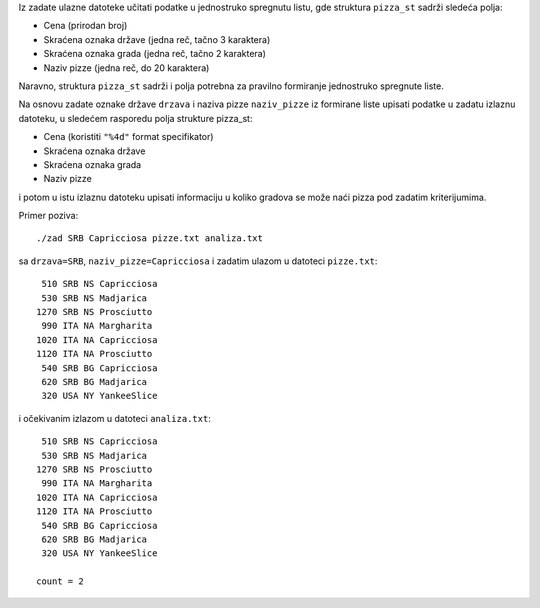 Iz zadate ulazne datoteke učitati podatke u jednostruko spregnutu listu, gde struktura ``pizza_st`` sadrži sledeća polja:

- Cena (prirodan broj)
- Skraćena oznaka države (jedna reč, tačno 3 karaktera)
- Skraćena oznaka grada (jedna reč, tačno 2 karaktera)
- Naziv pizze (jedna reč, do 20 karaktera)

Naravno, struktura ``pizza_st`` sadrži i polja potrebna za pravilno formiranje jednostruko spregnute liste.

Na osnovu zadate oznake države ``drzava`` i naziva pizze ``naziv_pizze`` iz formirane liste upisati podatke
u zadatu izlaznu datoteku, u sledećem rasporedu polja strukture pizza_st:

- Cena (koristiti ``"%4d"`` format specifikator)
- Skraćena oznaka države
- Skraćena oznaka grada
- Naziv pizze

i potom u istu izlaznu datoteku upisati informaciju u koliko gradova se može naći pizza pod zadatim kriterijumima.

Primer poziva::

    ./zad SRB Capricciosa pizze.txt analiza.txt

sa ``drzava=SRB``, ``naziv_pizze=Capricciosa`` i zadatim ulazom u datoteci ``pizze.txt``::

     510 SRB NS Capricciosa
     530 SRB NS Madjarica
    1270 SRB NS Prosciutto
     990 ITA NA Margharita
    1020 ITA NA Capricciosa
    1120 ITA NA Prosciutto
     540 SRB BG Capricciosa
     620 SRB BG Madjarica
     320 USA NY YankeeSlice

i očekivanim izlazom u datoteci ``analiza.txt``::

     510 SRB NS Capricciosa
     530 SRB NS Madjarica
    1270 SRB NS Prosciutto
     990 ITA NA Margharita
    1020 ITA NA Capricciosa
    1120 ITA NA Prosciutto
     540 SRB BG Capricciosa
     620 SRB BG Madjarica
     320 USA NY YankeeSlice

    count = 2
